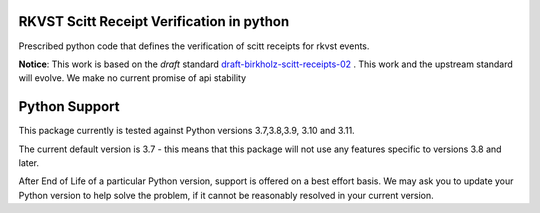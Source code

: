 
.. _readme:

RKVST Scitt Receipt Verification in python
==========================================

Prescribed python code that defines the verification of scitt receipts for rkvst events.


**Notice**: This work is based on the *draft* standard draft-birkholz-scitt-receipts-02_ . This work and the upstream standard will evolve. We make no current promise of api stability

.. _draft-birkholz-scitt-receipts-02: https://datatracker.ietf.org/doc/draft-birkholz-scitt-receipts/

Python Support
==============

This package currently is tested against Python versions 3.7,3.8,3.9, 3.10 and 3.11.

The current default version is 3.7 - this means that this package will not
use any features specific to versions 3.8 and later.

After End of Life of a particular Python version, support is offered on a best effort
basis. We may ask you to update your Python version to help solve the problem,
if it cannot be reasonably resolved in your current version.
